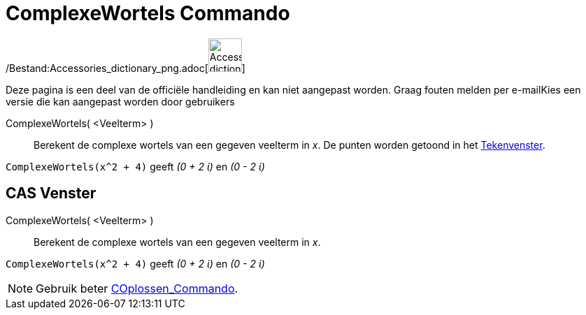 = ComplexeWortels Commando
:page-en: commands/ComplexRoot_Command
ifdef::env-github[:imagesdir: /nl/modules/ROOT/assets/images]

/Bestand:Accessories_dictionary_png.adoc[image:48px-Accessories_dictionary.png[Accessories
dictionary.png,width=48,height=48]]

Deze pagina is een deel van de officiële handleiding en kan niet aangepast worden. Graag fouten melden per
e-mail[.mw-selflink .selflink]##Kies een versie die kan aangepast worden door gebruikers##

ComplexeWortels( <Veelterm> )::
  Berekent de complexe wortels van een gegeven veelterm in _x_. De punten worden getoond in het
  xref:/Tekenvenster.adoc[Tekenvenster].

[EXAMPLE]
====

`++ComplexeWortels(x^2 + 4)++` geeft _(0 + 2 ί)_ en _(0 - 2 ί)_

====

== CAS Venster

ComplexeWortels( <Veelterm> )::
  Berekent de complexe wortels van een gegeven veelterm in _x_.

[EXAMPLE]
====

`++ComplexeWortels(x^2 + 4)++` geeft _(0 + 2 ί)_ en _(0 - 2 ί)_

====

[NOTE]
====

Gebruik beter xref:/commands/COplossen.adoc[COplossen_Commando].

====
